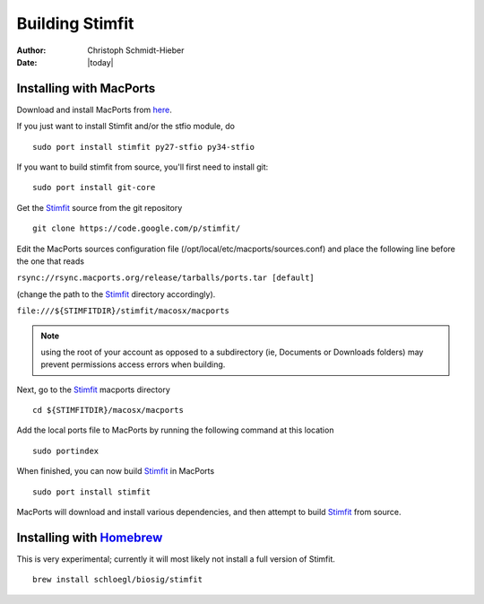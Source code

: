 ****************
Building Stimfit
****************

:Author: Christoph Schmidt-Hieber
:Date:  |today|

========================
Installing with MacPorts
========================

Download and install MacPorts from `here <http://www.macports.org>`_.

If you just want to install Stimfit and/or the stfio module, do

::

    sudo port install stimfit py27-stfio py34-stfio

If you want to build stimfit from source, you'll first need to install git:

::

    sudo port install git-core

Get the `Stimfit <http://www.stimfit.org>`_ source from the git repository

::

    git clone https://code.google.com/p/stimfit/

Edit the MacPorts sources configuration file (/opt/local/etc/macports/sources.conf) and place the following line before the one that reads

``rsync://rsync.macports.org/release/tarballs/ports.tar [default]``

(change the path to the `Stimfit <http://www.stimfit.org>`_ directory accordingly).

``file:///${STIMFITDIR}/stimfit/macosx/macports``

.. note::

    using the root of your account as opposed to a subdirectory (ie, Documents or Downloads folders) may prevent permissions access errors when building.


Next, go to the `Stimfit <http://www.stimfit.org>`_ macports directory

::

    cd ${STIMFITDIR}/macosx/macports

Add the local ports file to MacPorts by running the following command at this location

::

    sudo portindex


When finished, you can now build `Stimfit <http://www.stimfit.org>`_ in MacPorts

::

    sudo port install stimfit

MacPorts will download and install various dependencies, and then attempt to build `Stimfit <http://www.stimfit.org>`_ from source.


========================
Installing with `Homebrew <http://brew.sh>`_
========================

This is very experimental; currently it will most likely not install a full version of Stimfit.

::

    brew install schloegl/biosig/stimfit


